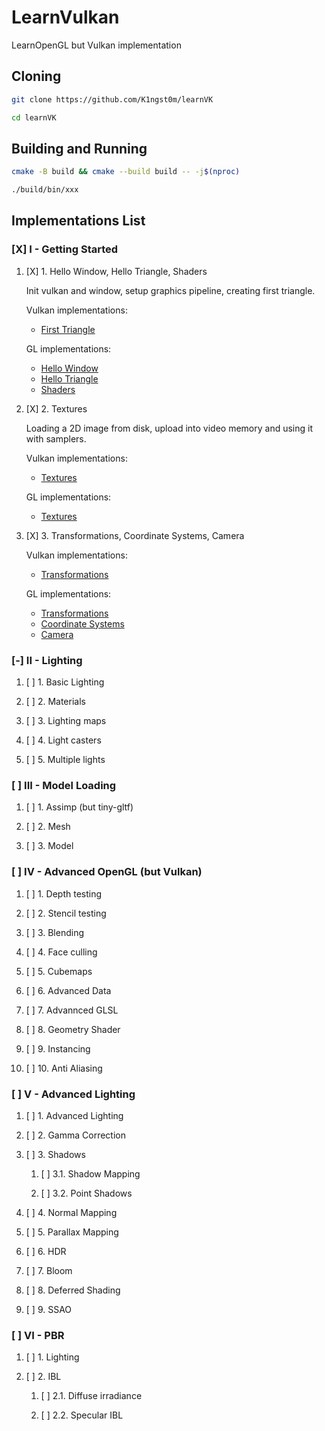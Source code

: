 * LearnVulkan

LearnOpenGL but Vulkan implementation

** Cloning

#+BEGIN_SRC bash
git clone https://github.com/K1ngst0m/learnVK

cd learnVK
#+END_SRC

** Building and Running

#+BEGIN_SRC bash
cmake -B build && cmake --build build -- -j$(nproc)

./build/bin/xxx
#+END_SRC


** Implementations List

*** [X] I - Getting Started
**** [X] 1. Hello Window, Hello Triangle, Shaders

Init vulkan and window, setup graphics pipeline, creating first triangle.

Vulkan implementations:

- [[https://github.com/K1ngst0m/learnVK/tree/master/learnogl2vk/getting_started/first_triangle][First Triangle]]

GL implementations:

- [[https://learnopengl.com/Getting-started/Hello-Window][Hello Window]]
- [[https://learnopengl.com/Getting-started/Hello-Triangle][Hello Triangle]]
- [[https://learnopengl.com/Getting-started/Shaders][Shaders]]

**** [X] 2. Textures

Loading a 2D image from disk, upload into video memory and using it with samplers.

Vulkan implementations:

- [[https://github.com/K1ngst0m/learnVK/tree/master/learnogl2vk/getting_started/textures][Textures]]

GL implementations:

- [[https://learnopengl.com/Getting-started/Textures][Textures]]

**** [X] 3. Transformations, Coordinate Systems, Camera

Vulkan implementations:

- [[https://github.com/K1ngst0m/learnVK/tree/master/learnogl2vk/getting_started/transformations][Transformations]]

GL implementations:

- [[https://learnopengl.com/Getting-started/Transformations][Transformations]]
- [[https://learnopengl.com/Getting-started/Coordinate-Systems][Coordinate Systems]]
- [[https://learnopengl.com/Getting-started/Camera][Camera]]

*** [-] II - Lighting
**** [ ] 1. Basic Lighting
**** [ ] 2. Materials
**** [ ] 3. Lighting maps
**** [ ] 4. Light casters
**** [ ] 5. Multiple lights

*** [ ] III - Model Loading
**** [ ] 1. Assimp (but tiny-gltf)
**** [ ] 2. Mesh
**** [ ] 3. Model

*** [ ] IV - Advanced OpenGL (but Vulkan)
**** [ ] 1. Depth testing
**** [ ] 2. Stencil testing
**** [ ] 3. Blending
**** [ ] 4. Face culling
**** [ ] 5. Cubemaps
**** [ ] 6. Advanced Data
**** [ ] 7. Advannced GLSL
**** [ ] 8. Geometry Shader
**** [ ] 9. Instancing
**** [ ] 10. Anti Aliasing

*** [ ] V - Advanced Lighting
**** [ ] 1. Advanced Lighting
**** [ ] 2. Gamma Correction
**** [ ] 3. Shadows
***** [ ] 3.1. Shadow Mapping
***** [ ] 3.2. Point Shadows
**** [ ] 4. Normal Mapping
**** [ ] 5. Parallax Mapping
**** [ ] 6. HDR
**** [ ] 7. Bloom
**** [ ] 8. Deferred Shading
**** [ ] 9. SSAO

*** [ ] VI - PBR
**** [ ] 1. Lighting
**** [ ] 2. IBL
***** [ ] 2.1. Diffuse irradiance
***** [ ] 2.2. Specular IBL
